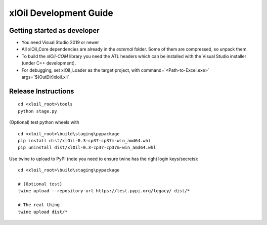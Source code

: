 =======================
xlOil Development Guide
=======================

Getting started as developer
----------------------------

- You need Visual Studio 2019 or newer
- All xlOil_Core dependencies are already in the `external` folder. Some of them are compressed, 
  so unpack them.
- To build the `xlOil-COM` library you need the ATL headers which can be installed with the Visual
  Studio installer (under C++ development). 
- For debugging, set xlOil_Loader as the target project, with 
  command=`<Path-to-Excel.exe>` args=`$(OutDir)\xloil.xll`


Release Instructions
--------------------

::

    cd <xloil_root>\tools
    python stage.py

(Optional) test python wheels with 

::

    cd <xloil_root>\build\staging\pypackage
    pip install dist/xlOil-0.3-cp37-cp37m-win_amd64.whl
    pip uninstall dist/xlOil-0.3-cp37-cp37m-win_amd64.whl

Use twine to upload to PyPI (note you need to ensure twine has the right login
keys/secrets):

::

    cd <xloil_root>\build\staging\pypackage

    # (Optional test)
    twine upload --repository-url https://test.pypi.org/legacy/ dist/*

    # The real thing
    twine upload dist/*
